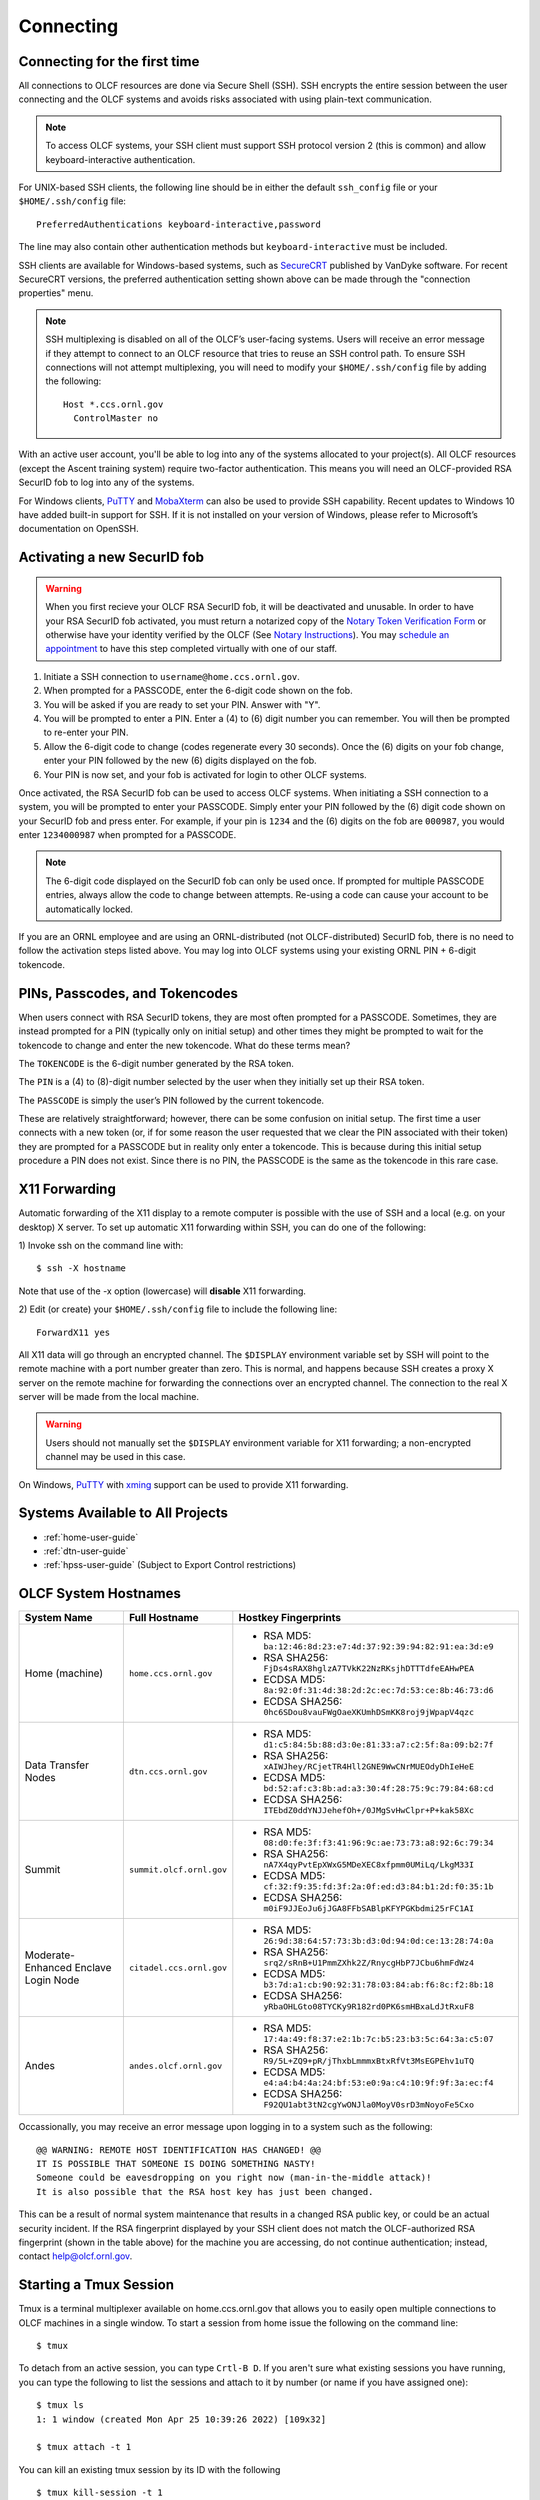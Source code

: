 ##########
Connecting
##########

.. _connecting-to-olcf:

*****************************
Connecting for the first time
*****************************

All connections to OLCF resources are done via Secure Shell (SSH). SSH encrypts
the entire session between the user connecting and the OLCF systems and avoids
risks associated with using plain-text communication.

.. note:: To access OLCF systems, your SSH client must support SSH protocol
    version 2 (this is common) and allow keyboard-interactive authentication.


For UNIX-based SSH clients, the following line should be in either the default
``ssh_config`` file or your ``$HOME/.ssh/config`` file:

::

   PreferredAuthentications keyboard-interactive,password


The line may also contain other authentication methods but
``keyboard-interactive`` must be included.

SSH clients are available for Windows-based systems, such as `SecureCRT
<https://www.vandyke.com/products/securecrt/>`_ published by VanDyke software.
For recent SecureCRT versions, the preferred authentication setting shown above
can be made through the "connection properties" menu.

.. note::
    SSH multiplexing is disabled on all of the OLCF’s user-facing systems.
    Users will receive an error message if they attempt to connect to an OLCF
    resource that tries to reuse an SSH control path. To ensure SSH connections will
    not attempt multiplexing, you will need to modify your ``$HOME/.ssh/config``
    file by adding the following:
    ::

        Host *.ccs.ornl.gov
          ControlMaster no

With an active user account, you'll be able to log into any of the
systems allocated to your project(s). All OLCF resources (except the Ascent
training system) require two-factor authentication. This means you will need an
OLCF-provided RSA SecurID fob to log into any of the systems.

For Windows clients, `PuTTY
<https://www.chiark.greenend.org.uk/~sgtatham/putty/latest.html>`_ and
`MobaXterm <https://mobaxterm.mobatek.net/>`_ can also be used to provide SSH
capability.  Recent updates to Windows 10 have added built-in support for SSH.
If it is not installed on your version of Windows, please refer to Microsoft’s
documentation on OpenSSH. 

*****************************
Activating a new SecurID fob
*****************************
.. image:: /images/rsa_securid_fob.gif
   :align: center

.. warning::
    When you first recieve your OLCF RSA SecurID fob, it will be deactivated
    and unusable. In order to have your RSA SecurID fob activated, you must
    return a notarized copy of the `Notary Token Verification Form
    <https://www.olcf.ornl.gov/wp-content/accounts/Notary_Token_Verification_Form.pdf>`_
    or otherwise have your identity verified by the OLCF (See `Notary
    Instructions
    <https://www.olcf.ornl.gov/wp-content/accounts/Notary_Instructions.pdf>`_).
    You may `schedule an appointment <https://my.olcf.ornl.gov/video-conference/>`_ 
    to have this step completed virtually with one of our staff.

#. Initiate a SSH connection to ``username@home.ccs.ornl.gov``.
#. When prompted for a PASSCODE, enter the 6-digit code shown on the
   fob.
#. You will be asked if you are ready to set your PIN. Answer with "Y".
#. You will be prompted to enter a PIN. Enter a (4) to (6) digit number
   you can remember. You will then be prompted to re-enter your PIN.
#. Allow the 6-digit code to change (codes regenerate every 30 seconds).
   Once the (6) digits on your fob change, enter your PIN followed by
   the new (6) digits displayed on the fob.
#. Your PIN is now set, and your fob is activated for login to other
   OLCF systems.

Once activated, the RSA SecurID fob can be used to access OLCF systems.
When initiating a SSH connection to a system, you will be prompted to
enter your PASSCODE. Simply enter your PIN followed by the (6) digit
code shown on your SecurID fob and press enter. For example, if your pin
is ``1234`` and the (6) digits on the fob are ``000987``, you would
enter ``1234000987`` when prompted for a PASSCODE.

.. note::
    The 6-digit code displayed on the SecurID fob can only be used
    once. If prompted for multiple PASSCODE entries, always allow the code to
    change between attempts. Re-using a code can cause your account to be
    automatically locked.

If you are an ORNL employee and are using an ORNL-distributed (not
OLCF-distributed) SecurID fob, there is no need to follow the activation steps
listed above. You may log into OLCF systems using your existing ORNL PIN +
6-digit tokencode.


********************************
PINs, Passcodes, and Tokencodes
********************************

When users connect with RSA SecurID tokens, they are most often prompted for a
PASSCODE. Sometimes, they are instead prompted for a PIN (typically only on
initial setup) and other times they might be prompted to wait for the tokencode
to change and enter the new tokencode. What do these terms mean?

The ``TOKENCODE`` is the 6-digit number generated by the RSA token.

The ``PIN`` is a (4) to (8)-digit number selected by the user when they
initially set up their RSA token.

The ``PASSCODE`` is simply the user’s PIN followed by the current tokencode.

These are relatively straightforward; however, there can be some confusion on
initial setup. The first time a user connects with a new token (or, if for some
reason the user requested that we clear the PIN associated with their token)
they are prompted for a PASSCODE but in reality only enter a tokencode. This is
because during this initial setup procedure a PIN does not exist. Since there is
no PIN, the PASSCODE is the same as the tokencode in this rare case.

***************
X11 Forwarding
***************

Automatic forwarding of the X11 display to a remote computer is possible with
the use of SSH and a local (e.g. on your desktop) X server. To set up automatic
X11 forwarding within SSH, you can do one of the following:

1) Invoke ssh on the command line with:
::

	$ ssh -X hostname

Note that use of the -x option (lowercase) will **disable** X11 forwarding.

2) Edit (or create) your ``$HOME/.ssh/config`` file to include the following line:
::

	ForwardX11 yes

All X11 data will go through an encrypted channel. The ``$DISPLAY`` environment
variable set by SSH will point to the remote machine with a port number greater
than zero. This is normal, and happens because SSH creates a proxy X server on
the remote machine for forwarding the connections over an encrypted channel. The
connection to the real X server will be made from the local machine.

.. warning::
    Users should not manually set the ``$DISPLAY`` environment variable for X11
    forwarding; a non-encrypted channel may be used in this case.

.. _systems-available-to-all-projects:

On Windows, `PuTTY
<https://www.chiark.greenend.org.uk/~sgtatham/putty/latest.html>`_ with `xming
<https://sourceforge.net/projects/xming/>`_ support can be used to provide X11
forwarding.

**********************************
Systems Available to All Projects
**********************************

* :ref:`home-user-guide`
* :ref:`dtn-user-guide`
* :ref:`hpss-user-guide` (Subject to Export Control restrictions)

*****************************
OLCF System Hostnames
*****************************

+----------------------+--------------------------+------------------------------------------------------------------+
| System Name          | Full Hostname            | Hostkey Fingerprints                                             |
+======================+==========================+==================================================================+
| Home (machine)       | ``home.ccs.ornl.gov``    | - RSA MD5: ``ba:12:46:8d:23:e7:4d:37:92:39:94:82:91:ea:3d:e9``   |
|                      |                          | - RSA SHA256: ``FjDs4sRAX8hglzA7TVkK22NzRKsjhDTTTdfeEAHwPEA``    |
|                      |                          | - ECDSA MD5: ``8a:92:0f:31:4d:38:2d:2c:ec:7d:53:ce:8b:46:73:d6`` |
|                      |                          | - ECDSA SHA256: ``0hc6SDou8vauFWgOaeXKUmhDSmKK8roj9jWpapV4qzc``  |
+----------------------+--------------------------+------------------------------------------------------------------+
| Data Transfer Nodes  | ``dtn.ccs.ornl.gov``     | - RSA MD5: ``d1:c5:84:5b:88:d3:0e:81:33:a7:c2:5f:8a:09:b2:7f``   |
|                      |                          | - RSA SHA256: ``xAIWJhey/RCjetTR4Hll2GNE9WwCNrMUEOdyDhIeHeE``    |
|                      |                          | - ECDSA MD5: ``bd:52:af:c3:8b:ad:a3:30:4f:28:75:9c:79:84:68:cd`` |
|                      |                          | - ECDSA SHA256: ``ITEbdZ0ddYNJJehefOh+/0JMgSvHwClpr+P+kak58Xc``  |
+----------------------+--------------------------+------------------------------------------------------------------+
| Summit               | ``summit.olcf.ornl.gov`` | - RSA MD5: ``08:d0:fe:3f:f3:41:96:9c:ae:73:73:a8:92:6c:79:34``   |
|                      |                          | - RSA SHA256: ``nA7X4qyPvtEpXWxG5MDeXEC8xfpmm0UMiLq/LkgM33I``    |
|                      |                          | - ECDSA MD5: ``cf:32:f9:35:fd:3f:2a:0f:ed:d3:84:b1:2d:f0:35:1b`` |
|                      |                          | - ECDSA SHA256: ``m0iF9JJEoJu6jJGA8FFbSABlpKFYPGKbdmi25rFC1AI``  |
+----------------------+--------------------------+------------------------------------------------------------------+
| Moderate-Enhanced    | ``citadel.ccs.ornl.gov`` | - RSA MD5: ``26:9d:38:64:57:73:3b:d3:0d:94:0d:ce:13:28:74:0a``   |
| Enclave Login Node   |                          | - RSA SHA256: ``srq2/sRnB+U1PmmZXhk2Z/RnycgHbP7JCbu6hmFdWz4``    |
|                      |                          | - ECDSA MD5: ``b3:7d:a1:cb:90:92:31:78:03:84:ab:f6:8c:f2:8b:18`` |
|                      |                          | - ECDSA SHA256: ``yRbaOHLGto08TYCKy9R182rd0PK6smHBxaLdJtRxuF8``  |
+----------------------+--------------------------+------------------------------------------------------------------+
| Andes                | ``andes.olcf.ornl.gov``  | - RSA MD5: ``17:4a:49:f8:37:e2:1b:7c:b5:23:b3:5c:64:3a:c5:07``   |
|                      |                          | - RSA SHA256: ``R9/5L+ZQ9+pR/jThxbLmmmxBtxRfVt3MsEGPEhv1uTQ``    |
|                      |                          | - ECDSA MD5: ``e4:a4:b4:4a:24:bf:53:e0:9a:c4:10:9f:9f:3a:ec:f4`` |
|                      |                          | - ECDSA SHA256: ``F92QU1abt3tN2cgYwONJla0MoyV0srD3mNoyoFe5Cxo``  |
+----------------------+--------------------------+------------------------------------------------------------------+

Occassionally, you may receive an error message upon logging in to a system such
as the following:
::

	@@ WARNING: REMOTE HOST IDENTIFICATION HAS CHANGED! @@
	IT IS POSSIBLE THAT SOMEONE IS DOING SOMETHING NASTY!
	Someone could be eavesdropping on you right now (man-in-the-middle attack)!
	It is also possible that the RSA host key has just been changed.

This can be a result of normal system maintenance that results in a changed RSA
public key, or could be an actual security incident.  If the RSA fingerprint
displayed by your SSH client does not match the OLCF-authorized RSA fingerprint
(shown in the table above) for the machine you are accessing, do not continue
authentication; instead, contact help@olcf.ornl.gov.

************************
Starting a Tmux Session
************************

Tmux is a terminal multiplexer available on home.ccs.ornl.gov that allows you to 
easily open multiple connections to OLCF machines in a single window. To start a 
session from home issue the following on the command line:

::

	$ tmux

To detach from an active session, you can type ``Crtl-B D``. If you aren't sure what
existing sessions you have running, you can type the following to list the sessions
and attach to it by number (or name if you have assigned one):

::

        $ tmux ls
        1: 1 window (created Mon Apr 25 10:39:26 2022) [109x32]

        $ tmux attach -t 1

You can kill an existing tmux session by its ID with the following
::

        $ tmux kill-session -t 1

After creating your first tmux session, a configuration file called ``.tmux.conf`` 
will be automatically created in your home directory. You can edit this file to
customize your tmux sessions. Check out the `tmux documentation 
<https://github.com/tmux/tmux/wiki>`_ for more information on tmux commands 
and customization.


*****************************
Checking System Availability
*****************************

The `OLCF home page <https://www.olcf.ornl.gov/>`_ includes a current status
listing and scheduled downtimes for our major compute and storage resources.
This information also has a dedicated `Center Status
<https://www.olcf.ornl.gov/for-users/center-status/>`_ page. 
